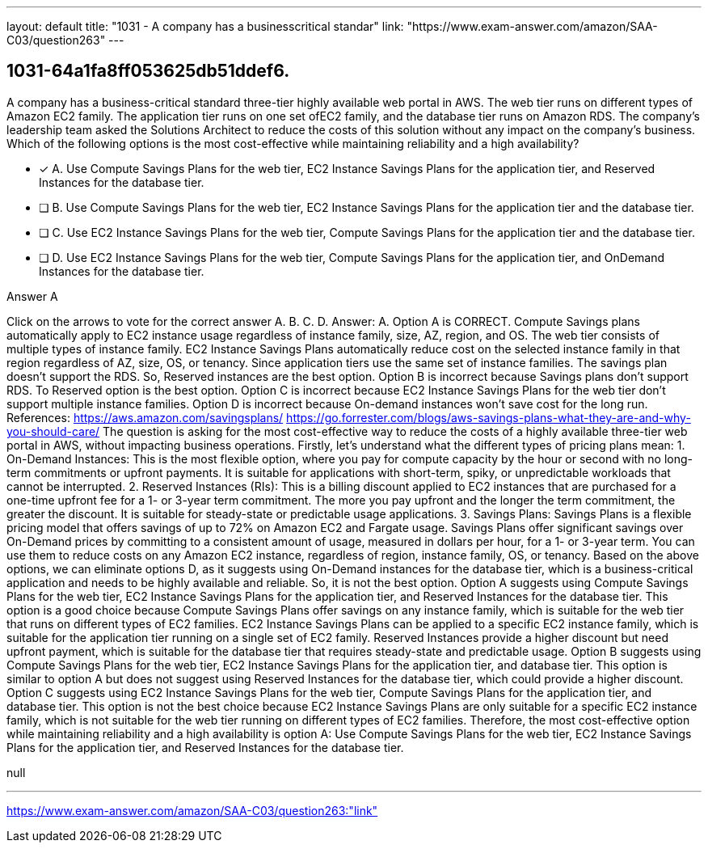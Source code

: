 ---
layout: default 
title: "1031 - A company has a businesscritical standar"
link: "https://www.exam-answer.com/amazon/SAA-C03/question263"
---


[.question]
== 1031-64a1fa8ff053625db51ddef6.


****

[.query]
--
A company has a business-critical standard three-tier highly available web portal in AWS.
The web tier runs on different types of Amazon EC2 family.
The application tier runs on one set ofEC2 family, and the database tier runs on Amazon RDS.
The company's leadership team asked the Solutions Architect to reduce the costs of this solution without any impact on the company's business.
Which of the following options is the most cost-effective while maintaining reliability and a high availability?


--

[.list]
--
* [*] A. Use Compute Savings Plans for the web tier, EC2 Instance Savings Plans for the application tier, and Reserved Instances for the database tier.
* [ ] B. Use Compute Savings Plans for the web tier, EC2 Instance Savings Plans for the application tier and the database tier.
* [ ] C. Use EC2 Instance Savings Plans for the web tier, Compute Savings Plans for the application tier and the database tier.
* [ ] D. Use EC2 Instance Savings Plans for the web tier, Compute Savings Plans for the application tier, and OnDemand Instances for the database tier.

--
****

[.answer]
Answer A

[.explanation]
--
Click on the arrows to vote for the correct answer
A.
B.
C.
D.
Answer: A.
Option A is CORRECT.
Compute Savings plans automatically apply to EC2 instance usage regardless of instance family, size, AZ, region, and OS.
The web tier consists of multiple types of instance family.
EC2 Instance Savings Plans automatically reduce cost on the selected instance family in that region regardless of AZ, size, OS, or tenancy.
Since application tiers use the same set of instance families.
The savings plan doesn't support the RDS.
So, Reserved instances are the best option.
Option B is incorrect because Savings plans don't support RDS.
To Reserved option is the best option.
Option C is incorrect because EC2 Instance Savings Plans for the web tier don't support multiple instance families.
Option D is incorrect because On-demand instances won't save cost for the long run.
References:
https://aws.amazon.com/savingsplans/ https://go.forrester.com/blogs/aws-savings-plans-what-they-are-and-why-you-should-care/
The question is asking for the most cost-effective way to reduce the costs of a highly available three-tier web portal in AWS, without impacting business operations.
Firstly, let's understand what the different types of pricing plans mean:
1.
On-Demand Instances: This is the most flexible option, where you pay for compute capacity by the hour or second with no long-term commitments or upfront payments. It is suitable for applications with short-term, spiky, or unpredictable workloads that cannot be interrupted.
2.
Reserved Instances (RIs): This is a billing discount applied to EC2 instances that are purchased for a one-time upfront fee for a 1- or 3-year term commitment. The more you pay upfront and the longer the term commitment, the greater the discount. It is suitable for steady-state or predictable usage applications.
3.
Savings Plans: Savings Plans is a flexible pricing model that offers savings of up to 72% on Amazon EC2 and Fargate usage. Savings Plans offer significant savings over On-Demand prices by committing to a consistent amount of usage, measured in dollars per hour, for a 1- or 3-year term. You can use them to reduce costs on any Amazon EC2 instance, regardless of region, instance family, OS, or tenancy.
Based on the above options, we can eliminate options D, as it suggests using On-Demand instances for the database tier, which is a business-critical application and needs to be highly available and reliable. So, it is not the best option.
Option A suggests using Compute Savings Plans for the web tier, EC2 Instance Savings Plans for the application tier, and Reserved Instances for the database tier. This option is a good choice because Compute Savings Plans offer savings on any instance family, which is suitable for the web tier that runs on different types of EC2 families. EC2 Instance Savings Plans can be applied to a specific EC2 instance family, which is suitable for the application tier running on a single set of EC2 family. Reserved Instances provide a higher discount but need upfront payment, which is suitable for the database tier that requires steady-state and predictable usage.
Option B suggests using Compute Savings Plans for the web tier, EC2 Instance Savings Plans for the application tier, and database tier. This option is similar to option A but does not suggest using Reserved Instances for the database tier, which could provide a higher discount.
Option C suggests using EC2 Instance Savings Plans for the web tier, Compute Savings Plans for the application tier, and database tier. This option is not the best choice because EC2 Instance Savings Plans are only suitable for a specific EC2 instance family, which is not suitable for the web tier running on different types of EC2 families.
Therefore, the most cost-effective option while maintaining reliability and a high availability is option A: Use Compute Savings Plans for the web tier, EC2 Instance Savings Plans for the application tier, and Reserved Instances for the database tier.
--

[.ka]
null

'''



https://www.exam-answer.com/amazon/SAA-C03/question263:"link"


